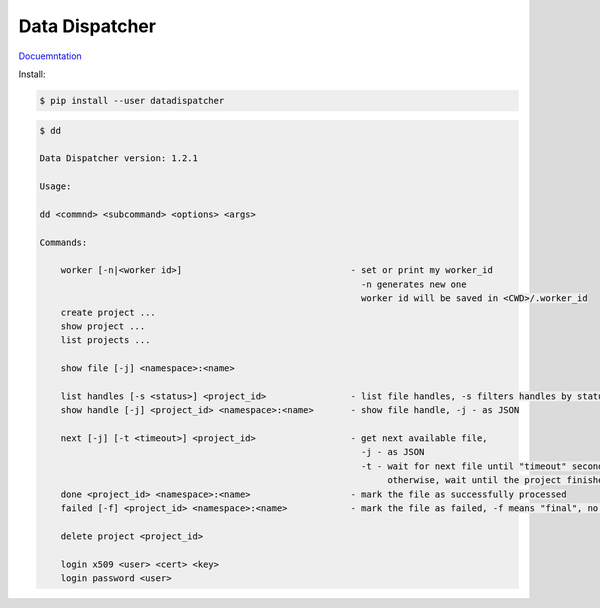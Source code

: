 Data Dispatcher
===============

.. image:: https://readthedocs.org/projects/data-dispatcher/badge/?version=latest
  :target: https://data-dispatcher.readthedocs.io/en/latest/?badge=latest
  :alt: Documentation Status

`Docuemntation <http://data-dispatcher.readthedocs.io/>`_

Install: 

.. code-block:: shell

    $ pip install --user datadispatcher
    
.. code-block:: shell

    $ dd

    Data Dispatcher version: 1.2.1

    Usage:

    dd <commnd> <subcommand> <options> <args>

    Commands:

        worker [-n|<worker id>]                                - set or print my worker_id 
                                                                 -n generates new one
                                                                 worker id will be saved in <CWD>/.worker_id
        create project ...
        show project ...
        list projects ...
    
        show file [-j] <namespace>:<name>

        list handles [-s <status>] <project_id>                - list file handles, -s filters handles by status
        show handle [-j] <project_id> <namespace>:<name>       - show file handle, -j - as JSON

        next [-j] [-t <timeout>] <project_id>                  - get next available file, 
                                                                 -j - as JSON
                                                                 -t - wait for next file until "timeout" seconds, 
                                                                      otherwise, wait until the project finishes
        done <project_id> <namespace>:<name>                   - mark the file as successfully processed
        failed [-f] <project_id> <namespace>:<name>            - mark the file as failed, -f means "final", no retries

        delete project <project_id>
    
        login x509 <user> <cert> <key>
        login password <user>

    


